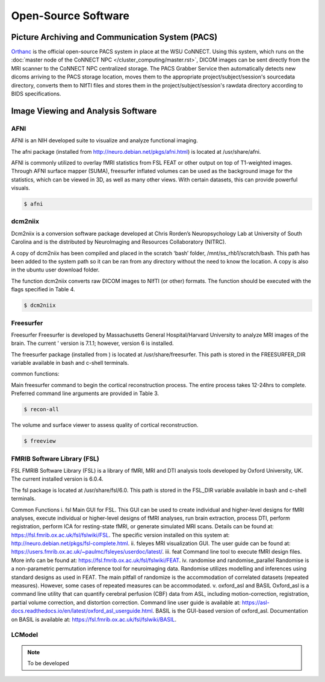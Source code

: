 

Open-Source Software
====================

Picture Archiving and Communication System (PACS)
-------------------------------------------------

`Orthanc <https://www.orthanc-server.com/>`__ is the official open-source PACS system in place at the WSU CoNNECT. Using this system, which runs on the 
:doc:`master node of the CoNNECT NPC </cluster_computing/master.rst>`, DICOM images can be sent directly from the MRI scanner to the CoNNECT NPC centralized storage.
The PACS Grabber Service then automatically detects new dicoms arriving to the PACS storage location, moves them to the appropriate project/subject/session's sourcedata
directory, converts them to NIfTI files and stores them in the project/subject/session's rawdata directory according to BIDS specifications.


Image Viewing and Analysis Software
-----------------------------------


AFNI
^^^^

AFNI is an NIH developed suite to visualize and analyze functional imaging.

The afni package (installed from http://neuro.debian.net/pkgs/afni.html) is located at /usr/share/afni.

AFNI is commonly utilized to overlay fMRI statistics from FSL FEAT or other output on top of T1-weighted images. Through AFNI surface mapper (SUMA), freesurfer inflated volumes 
can be used as the background image for the statistics, which can be viewed in 3D, as well as many other views. With certain datasets, this can provide powerful visuals.

.. code-block:: shell-session

    $ afni


dcm2niix
^^^^^^^^

Dcm2niix is a conversion software package developed at Chris Rorden’s Neuropsychology Lab at University of South Carolina and is the distributed by NeuroImaging and Resources Collaboratory (NITRC).

A copy of dcm2niix has been compiled and placed in the scratch ‘bash’ folder, /mnt/ss_rhb1/scratch/bash. This path has been added to the system path so it can be ran from any directory without the need to know the location. A copy is also in the ubuntu user download folder.

The function dcm2niix converts raw DICOM images to NIfTI (or other) formats. The function should be executed with the flags specified in Table 4.

.. code-block:: shell-session

    $ dcm2niix


Freesurfer
^^^^^^^^^^

Freesurfer Freesurfer is developed by Massachusetts General Hospital/Harvard University to analyze MRI images of the brain. The current '
version is 7.1.1; however, version 6 is installed.

The freesurfer package (installed from ) is located at /usr/share/freesurfer. This path is stored in the FREESURFER_DIR variable available 
in bash and c-shell terminals. 

common functions: 

Main freesurfer command to begin the cortical reconstruction process. The entire process takes 12-24hrs to complete. Preferred command 
line arguments are provided in Table 3. 

.. code-block:: shell-session

    $ recon-all 


The volume and surface viewer to assess quality of cortical reconstruction.

.. code-block:: shell-session

    $ freeview


FMRIB Software Library (FSL)
^^^^^^^^^^^^^^^^^^^^^^^^^^^^

FSL FMRIB Software Library (FSL) is a library of fMRI, MRI and DTI analysis tools developed by Oxford University, UK. The current installed version is 6.0.4. 

The fsl package is located at /usr/share/fsl/6.0. This path is stored in the FSL_DIR variable available in bash and c-shell terminals.

Common Functions i. fsl Main GUI for FSL. This GUI can be used to create individual and higher-level designs for fMRI analyses, execute individual or higher-level designs of fMRI analyses, run brain extraction, process DTI, perform registration, perform ICA for resting-state fMRI, or generate simulated MRI scans. Details can be found at: https://fsl.fmrib.ox.ac.uk/fsl/fslwiki/FSL. The specific version installed on this system at: http://neuro.debian.net/pkgs/fsl-complete.html. ii. fsleyes MRI visualization GUI. The user guide can be found at: https://users.fmrib.ox.ac.uk/~paulmc/fsleyes/userdoc/latest/. iii. feat Command line tool to execute fMRI design files. More info can be found at: https://fsl.fmrib.ox.ac.uk/fsl/fslwiki/FEAT. iv. randomise and randomise_parallel Randomise is a non-parametric permutation inference tool for neuroimaging data. Randomise utilizes modelling and inferences using standard designs as used in FEAT. The main pitfall of randomize is the accommodation of correlated datasets (repeated measures). However, some cases of repeated measures can be accommodated. v. oxford_asl and BASIL Oxford_asl is a command line utility that can quantify cerebral perfusion (CBF) data from ASL, including motion-correction, registration, partial volume correction, and distortion correction. Command line user guide is available at: https://asl-docs.readthedocs.io/en/latest/oxford_asl_userguide.html. BASIL is the GUI-based version of oxford_asl. Documentation on BASIL is available at: https://fsl.fmrib.ox.ac.uk/fsl/fslwiki/BASIL.


LCModel
^^^^^^^

.. note:: To be developed
